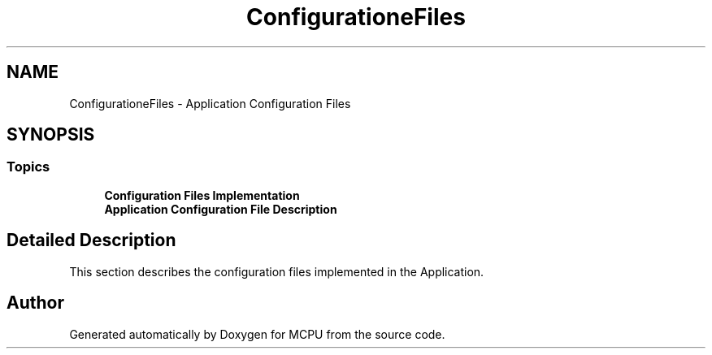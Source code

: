 .TH "ConfigurationeFiles" 3 "MCPU" \" -*- nroff -*-
.ad l
.nh
.SH NAME
ConfigurationeFiles \- Application Configuration Files
.SH SYNOPSIS
.br
.PP
.SS "Topics"

.in +1c
.ti -1c
.RI "\fBConfiguration Files Implementation\fP"
.br
.ti -1c
.RI "\fBApplication Configuration File Description\fP"
.br
.in -1c
.SH "Detailed Description"
.PP 
This section describes the configuration files implemented in the Application\&. 
.SH "Author"
.PP 
Generated automatically by Doxygen for MCPU from the source code\&.
